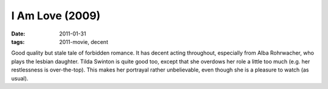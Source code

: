 I Am Love (2009)
================

:date: 2011-01-31
:tags: 2011-movie, decent



Good quality but stale tale of forbidden romance. It has decent acting
throughout, especially from Alba Rohrwacher, who plays the lesbian
daughter. Tilda Swinton is quite good too, except that she overdows her
role a little too much (e.g. her restlessness is over-the-top). This
makes her portrayal rather unbelievable, even though she is a
pleasure to watch (as usual).
